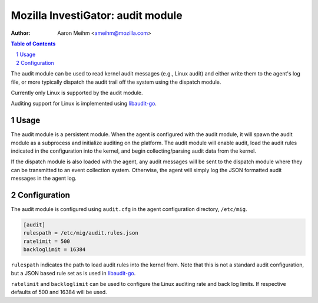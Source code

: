 ====================================
Mozilla InvestiGator: audit module
====================================
:Author: Aaron Meihm <ameihm@mozilla.com>

.. sectnum::
.. contents:: Table of Contents

The audit module can be used to read kernel audit messages (e.g., Linux audit) and either
write them to the agent's log file, or more typically dispatch the audit trail off the system
using the dispatch module.

Currently only Linux is supported by the audit module.

Auditing support for Linux is implemented using `libaudit-go <https://github.com/mozilla/libaudit-go>`_.

Usage
-----

The audit module is a persistent module. When the agent is configured with the audit module, it
will spawn the audit module as a subprocess and initialize auditing on the platform. The audit
module will enable audit, load the audit rules indicated in the configuration into the kernel, and
begin collecting/parsing audit data from the kernel.

If the dispatch module is also loaded with the agent, any audit messages will be sent to the
dispatch module where they can be transmitted to an event collection system. Otherwise, the agent
will simply log the JSON formatted audit messages in the agent log.

Configuration
-------------

The audit module is configured using ``audit.cfg`` in the agent configuration directory, ``/etc/mig``.

.. code::

        [audit]
        rulespath = /etc/mig/audit.rules.json
        ratelimit = 500
        backloglimit = 16384

``rulespath`` indicates the path to load audit rules into the kernel from. Note that this is not a
standard audit configuration, but a JSON based rule set as is used in
`libaudit-go <https://github.com/mozilla/libaudit-go>`_.

``ratelimit`` and ``backloglimit`` can be used to configure the Linux auditing rate and back log
limits. If respective defaults of 500 and 16384 will be used.
